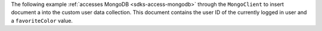 The following example :ref:`accesses MongoDB <sdks-access-mongodb>` through 
the ``MongoClient`` to insert document a into the custom user data collection.
This document contains the user ID of the currently logged in user and a
``favoriteColor`` value.
